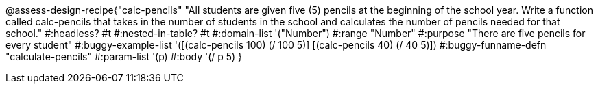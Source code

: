 @assess-design-recipe{"calc-pencils"
"All students are given five (5) pencils at the beginning of the school year. Write a function called calc-pencils that takes in the number of students in the school and calculates the number of pencils needed for that school."
    #:headless? #t
    #:nested-in-table? #t
	#:domain-list '("Number")
	#:range "Number"
	#:purpose "There are five pencils for every student"
	#:buggy-example-list 
	'([(calc-pencils 100) (/ 100 5)]
	  [(calc-pencils 40) (/ 40 5)])
	#:buggy-funname-defn "calculate-pencils"
	#:param-list '(p)
	#:body '(/ p 5)
}
                       
                                
